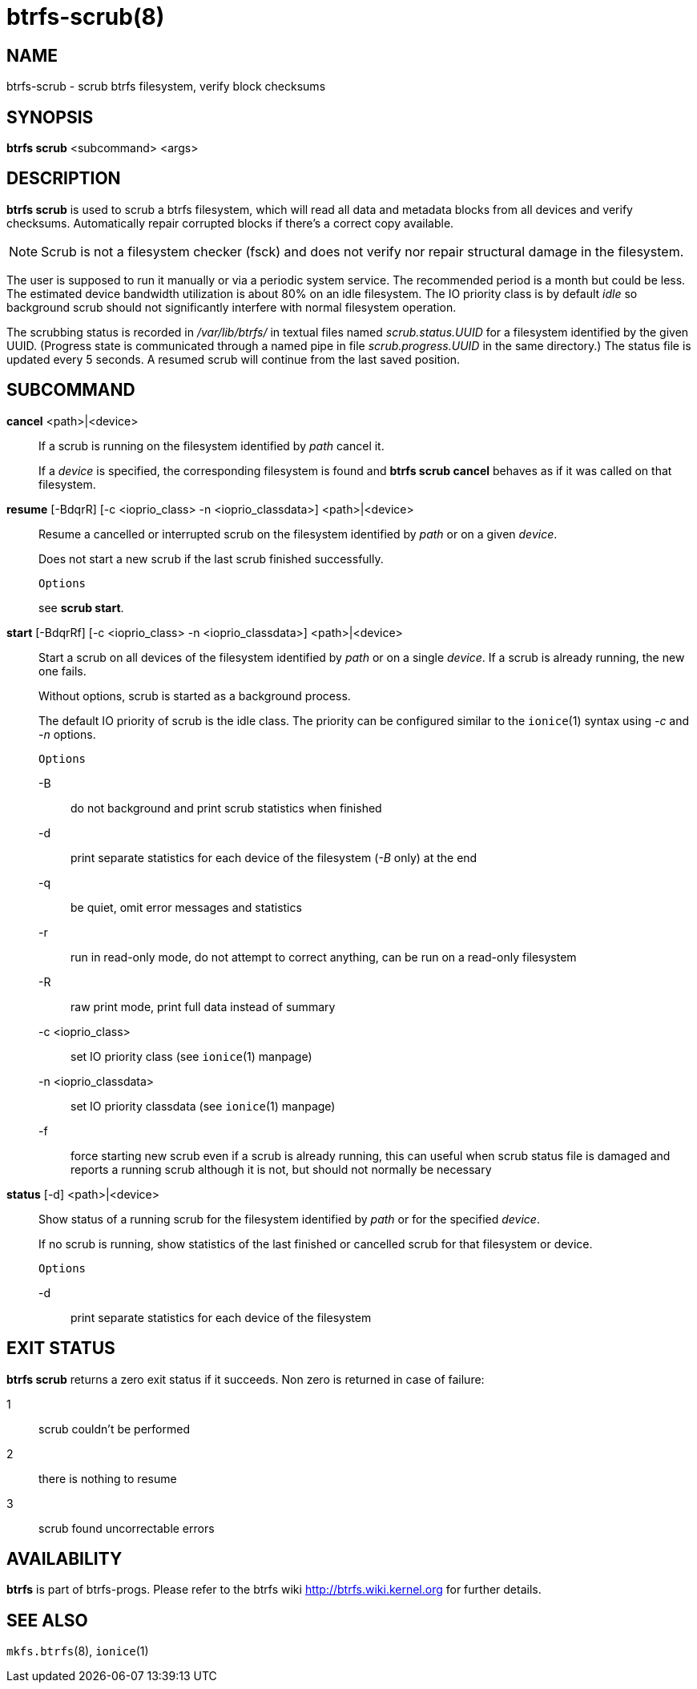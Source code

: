 btrfs-scrub(8)
==============

NAME
----
btrfs-scrub - scrub btrfs filesystem, verify block checksums

SYNOPSIS
--------
*btrfs scrub* <subcommand> <args>

DESCRIPTION
-----------
*btrfs scrub* is used to scrub a btrfs filesystem, which will read all data
and metadata blocks from all devices and verify checksums. Automatically repair
corrupted blocks if there's a correct copy available.

NOTE: Scrub is not a filesystem checker (fsck) and does not verify nor repair
structural damage in the filesystem.

The user is supposed to run it manually or via a periodic system service. The
recommended period is a month but could be less. The estimated device bandwidth
utilization is about 80% on an idle filesystem. The IO priority class is by
default 'idle' so background scrub should not significantly interfere with
normal filesystem operation.

The scrubbing status is recorded in '/var/lib/btrfs/' in textual files named
'scrub.status.UUID' for a filesystem identified by the given UUID. (Progress
state is communicated through a named pipe in file 'scrub.progress.UUID' in the
same directory.) The status file is updated every 5 seconds. A resumed scrub
will continue from the last saved position.

SUBCOMMAND
----------
*cancel* <path>|<device>::
If a scrub is running on the filesystem identified by 'path' cancel it.
+
If a 'device' is specified, the corresponding filesystem is found and
*btrfs scrub cancel* behaves as if it was called on that filesystem.

*resume* [-BdqrR] [-c <ioprio_class> -n <ioprio_classdata>] <path>|<device>::
Resume a cancelled or interrupted scrub on the filesystem identified by
'path' or on a given 'device'.
+
Does not start a new scrub if the last scrub finished successfully.
+
`Options`
+
see *scrub start*.

*start* [-BdqrRf] [-c <ioprio_class> -n <ioprio_classdata>] <path>|<device>::
Start a scrub on all devices of the filesystem identified by 'path' or on
a single 'device'. If a scrub is already running, the new one fails.
+
Without options, scrub is started as a background process.
+
The default IO priority of scrub is the idle class. The priority can be
configured similar to the `ionice`(1) syntax using '-c' and '-n' options.
+
`Options`
+
-B::::
do not background and print scrub statistics when finished
-d::::
print separate statistics for each device of the filesystem ('-B' only) at the end
-q::::
be quiet, omit error messages and statistics
-r::::
run in read-only mode, do not attempt to correct anything, can be run on a read-only
filesystem
-R::::
raw print mode, print full data instead of summary
-c <ioprio_class>::::
set IO priority class (see `ionice`(1) manpage)
-n <ioprio_classdata>::::
set IO priority classdata (see `ionice`(1) manpage)
-f::::
force starting new scrub even if a scrub is already running,
this can useful when scrub status file is damaged and reports a running
scrub although it is not, but should not normally be necessary

*status* [-d] <path>|<device>::
Show status of a running scrub for the filesystem identified by 'path' or
for the specified 'device'.
+
If no scrub is running, show statistics of the last finished or cancelled scrub
for that filesystem or device.
+
`Options`
+
-d::::
print separate statistics for each device of the filesystem

EXIT STATUS
-----------
*btrfs scrub* returns a zero exit status if it succeeds. Non zero is
returned in case of failure:

1::::
scrub couldn't be performed
2::::
there is nothing to resume
3::::
scrub found uncorrectable errors

AVAILABILITY
------------
*btrfs* is part of btrfs-progs.
Please refer to the btrfs wiki http://btrfs.wiki.kernel.org for
further details.

SEE ALSO
--------
`mkfs.btrfs`(8),
`ionice`(1)
